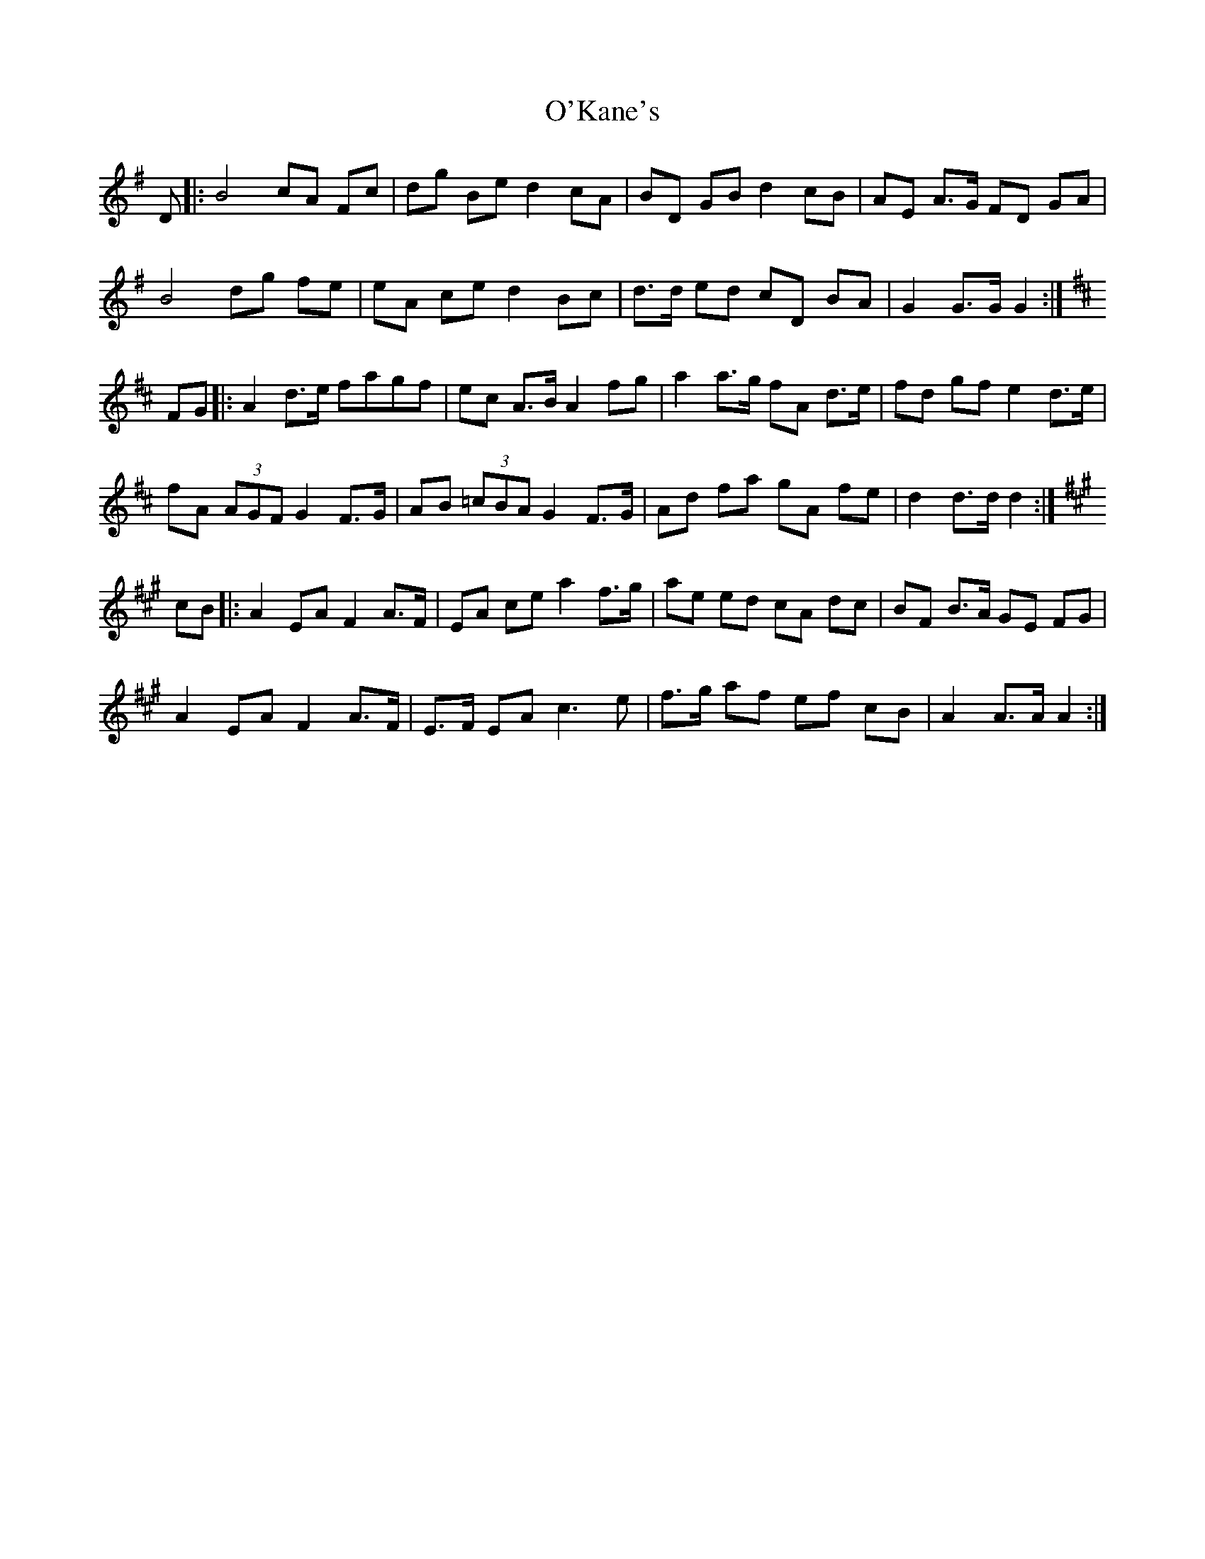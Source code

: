 X: 29866
T: O'Kane's
R: march
M: 
K: Gmajor
D|:B4 cA Fc|dg Be d2 cA|BD GBd2 cB|AE A>G FD GA|
B4 dg fe|eA ced2 Bc|d>d ed cD BA|G2 G>G G2:|
K:D
FG|:A2 d>e fagf|ec A>B A2 fg|a2 a>g fA d>e|fd gf e2 d>e|
fA (3AGF G2 F>G|AB (3=cBA G2 F>G|Ad fa gA fe|d2 d>d d2:|
K:A
cB|:A2 EA F2 A>F|EA ce a2 f>g|ae ed cA dc|BF B>A GE FG|
A2 EA F2 A>F|E>F EA c2>e2|f>g af ef cB|A2 A>A A2:|

